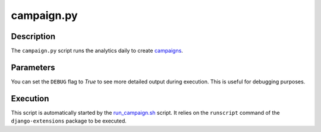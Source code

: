 campaign.py
###########

Description
***********

The ``campaign.py`` script runs the analytics daily to create `campaigns <../intro.html#campaigns-and-statistics>`_.

Parameters
**********

You can set the ``DEBUG`` flag to `True` to see more detailed output during execution. This is useful for debugging purposes.

Execution
*********

This script is automatically started by the `run_campaign.sh <run_campaign.html>`_ script. It relies on the ``runscript`` command of the ``django-extensions`` package to be executed.
